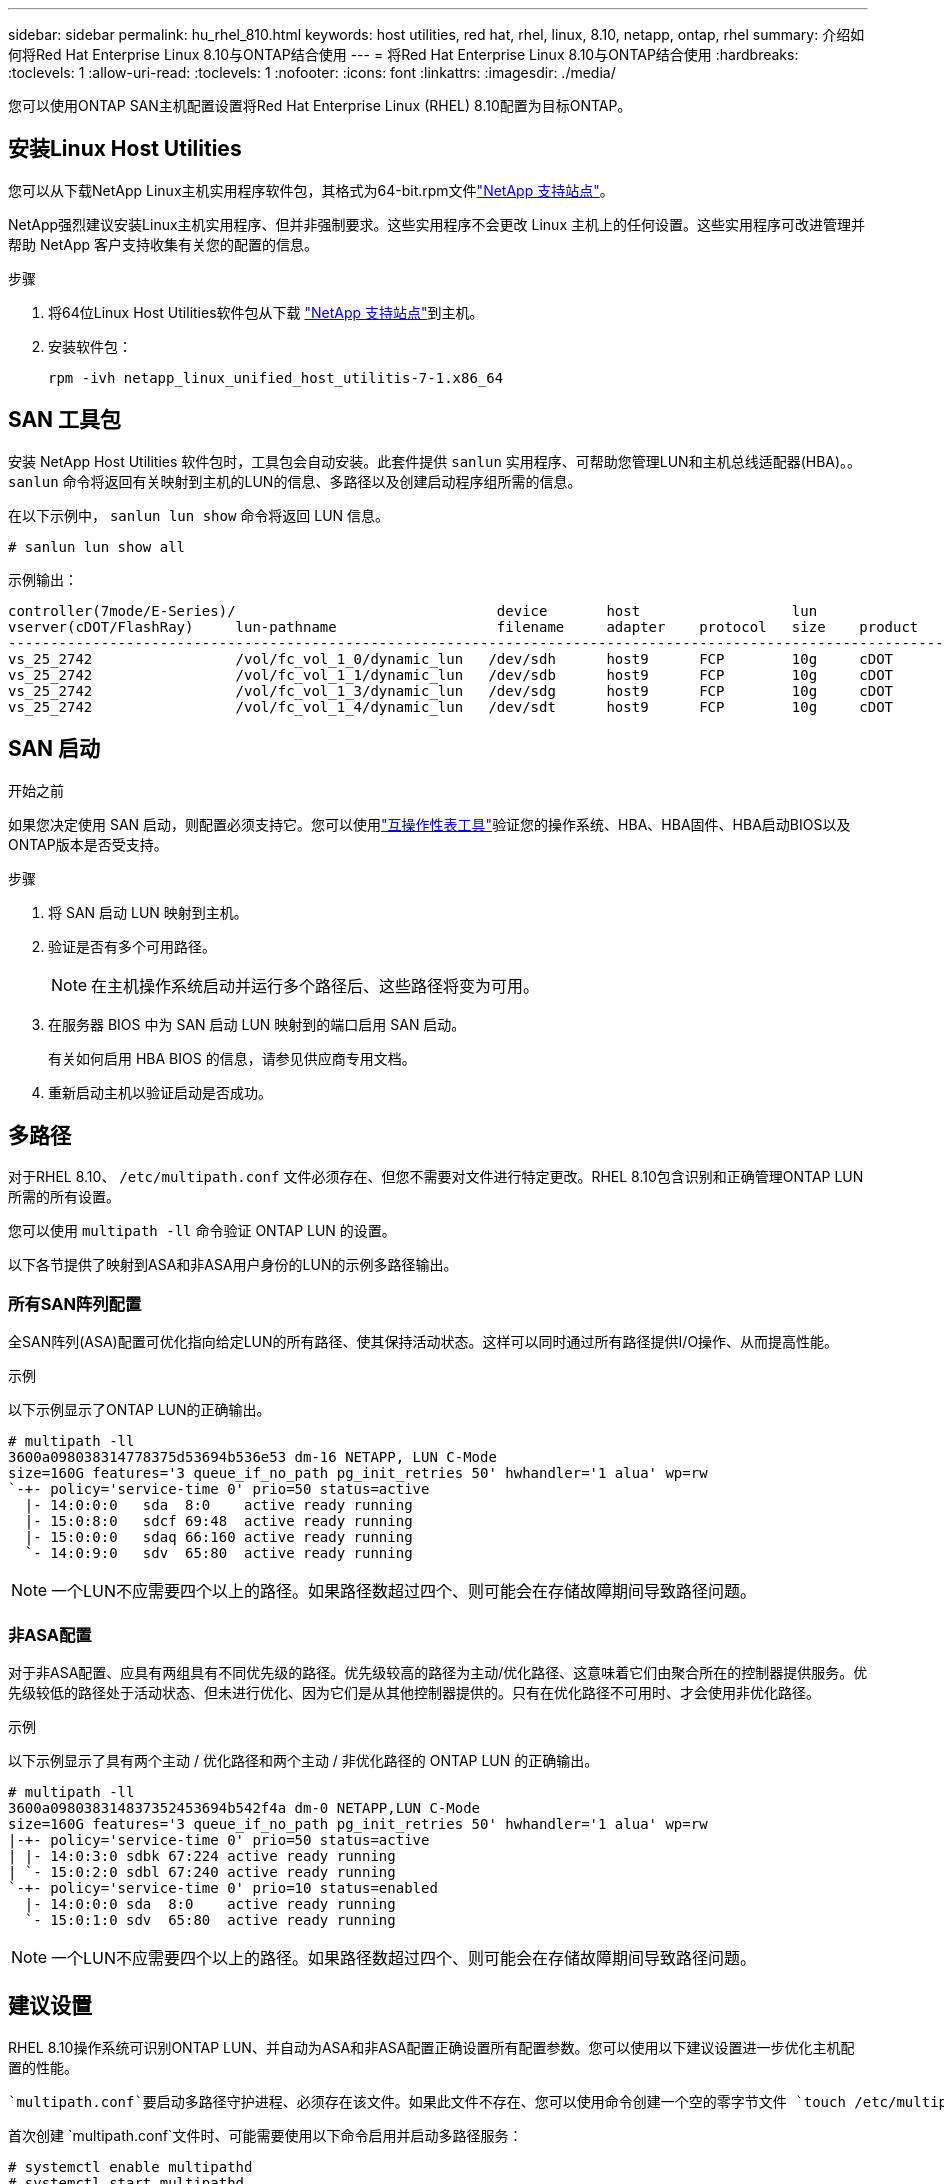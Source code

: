 ---
sidebar: sidebar 
permalink: hu_rhel_810.html 
keywords: host utilities, red hat, rhel, linux, 8.10, netapp, ontap, rhel 
summary: 介绍如何将Red Hat Enterprise Linux 8.10与ONTAP结合使用 
---
= 将Red Hat Enterprise Linux 8.10与ONTAP结合使用
:hardbreaks:
:toclevels: 1
:allow-uri-read: 
:toclevels: 1
:nofooter: 
:icons: font
:linkattrs: 
:imagesdir: ./media/


[role="lead"]
您可以使用ONTAP SAN主机配置设置将Red Hat Enterprise Linux (RHEL) 8.10配置为目标ONTAP。



== 安装Linux Host Utilities

您可以从下载NetApp Linux主机实用程序软件包，其格式为64-bit.rpm文件link:https://mysupport.netapp.com/site/products/all/details/hostutilities/downloads-tab/download/61343/7.1/downloads["NetApp 支持站点"^]。

NetApp强烈建议安装Linux主机实用程序、但并非强制要求。这些实用程序不会更改 Linux 主机上的任何设置。这些实用程序可改进管理并帮助 NetApp 客户支持收集有关您的配置的信息。

.步骤
. 将64位Linux Host Utilities软件包从下载 https://mysupport.netapp.com/site/products/all/details/hostutilities/downloads-tab/download/61343/7.1/downloads["NetApp 支持站点"^]到主机。
. 安装软件包：
+
`rpm -ivh netapp_linux_unified_host_utilitis-7-1.x86_64`





== SAN 工具包

安装 NetApp Host Utilities 软件包时，工具包会自动安装。此套件提供 `sanlun` 实用程序、可帮助您管理LUN和主机总线适配器(HBA)。。 `sanlun` 命令将返回有关映射到主机的LUN的信息、多路径以及创建启动程序组所需的信息。

在以下示例中， `sanlun lun show` 命令将返回 LUN 信息。

[listing]
----
# sanlun lun show all
----
.示例输出：
[listing]
----
controller(7mode/E-Series)/                               device       host                  lun
vserver(cDOT/FlashRay)     lun-pathname                   filename     adapter    protocol   size    product
---------------------------------------------------------------------------------------------------------------
vs_25_2742                 /vol/fc_vol_1_0/dynamic_lun   /dev/sdh      host9      FCP        10g     cDOT
vs_25_2742                 /vol/fc_vol_1_1/dynamic_lun   /dev/sdb      host9      FCP        10g     cDOT
vs_25_2742                 /vol/fc_vol_1_3/dynamic_lun   /dev/sdg      host9      FCP        10g     cDOT
vs_25_2742                 /vol/fc_vol_1_4/dynamic_lun   /dev/sdt      host9      FCP        10g     cDOT

----


== SAN 启动

.开始之前
如果您决定使用 SAN 启动，则配置必须支持它。您可以使用link:https://mysupport.netapp.com/matrix/imt["互操作性表工具"^]验证您的操作系统、HBA、HBA固件、HBA启动BIOS以及ONTAP版本是否受支持。

.步骤
. 将 SAN 启动 LUN 映射到主机。
. 验证是否有多个可用路径。
+

NOTE: 在主机操作系统启动并运行多个路径后、这些路径将变为可用。

. 在服务器 BIOS 中为 SAN 启动 LUN 映射到的端口启用 SAN 启动。
+
有关如何启用 HBA BIOS 的信息，请参见供应商专用文档。

. 重新启动主机以验证启动是否成功。




== 多路径

对于RHEL 8.10、 `/etc/multipath.conf` 文件必须存在、但您不需要对文件进行特定更改。RHEL 8.10包含识别和正确管理ONTAP LUN所需的所有设置。

您可以使用 `multipath -ll` 命令验证 ONTAP LUN 的设置。

以下各节提供了映射到ASA和非ASA用户身份的LUN的示例多路径输出。



=== 所有SAN阵列配置

全SAN阵列(ASA)配置可优化指向给定LUN的所有路径、使其保持活动状态。这样可以同时通过所有路径提供I/O操作、从而提高性能。

.示例
以下示例显示了ONTAP LUN的正确输出。

[listing]
----
# multipath -ll
3600a098038314778375d53694b536e53 dm-16 NETAPP, LUN C-Mode
size=160G features='3 queue_if_no_path pg_init_retries 50' hwhandler='1 alua' wp=rw
`-+- policy='service-time 0' prio=50 status=active
  |- 14:0:0:0   sda  8:0    active ready running
  |- 15:0:8:0   sdcf 69:48  active ready running
  |- 15:0:0:0   sdaq 66:160 active ready running
  `- 14:0:9:0   sdv  65:80  active ready running
----

NOTE: 一个LUN不应需要四个以上的路径。如果路径数超过四个、则可能会在存储故障期间导致路径问题。



=== 非ASA配置

对于非ASA配置、应具有两组具有不同优先级的路径。优先级较高的路径为主动/优化路径、这意味着它们由聚合所在的控制器提供服务。优先级较低的路径处于活动状态、但未进行优化、因为它们是从其他控制器提供的。只有在优化路径不可用时、才会使用非优化路径。

.示例
以下示例显示了具有两个主动 / 优化路径和两个主动 / 非优化路径的 ONTAP LUN 的正确输出。

[listing]
----
# multipath -ll
3600a098038314837352453694b542f4a dm-0 NETAPP,LUN C-Mode
size=160G features='3 queue_if_no_path pg_init_retries 50' hwhandler='1 alua' wp=rw
|-+- policy='service-time 0' prio=50 status=active
| |- 14:0:3:0 sdbk 67:224 active ready running
| `- 15:0:2:0 sdbl 67:240 active ready running
`-+- policy='service-time 0' prio=10 status=enabled
  |- 14:0:0:0 sda  8:0    active ready running
  `- 15:0:1:0 sdv  65:80  active ready running
----

NOTE: 一个LUN不应需要四个以上的路径。如果路径数超过四个、则可能会在存储故障期间导致路径问题。



== 建议设置

RHEL 8.10操作系统可识别ONTAP LUN、并自动为ASA和非ASA配置正确设置所有配置参数。您可以使用以下建议设置进一步优化主机配置的性能。

 `multipath.conf`要启动多路径守护进程、必须存在该文件。如果此文件不存在、您可以使用命令创建一个空的零字节文件 `touch /etc/multipath.conf`。

首次创建 `multipath.conf`文件时、可能需要使用以下命令启用并启动多路径服务：

[listing]
----
# systemctl enable multipathd
# systemctl start multipathd
----
不需要将设备直接添加到文件中 `multipath.conf`、除非您的设备不希望多路径管理、或者您的现有设置会覆盖默认值。您可以通过向文件中添加以下语法来排除不需要的 `multipath.conf`设备、并将<DevId>替换为要排除的设备的WWID字符串：

[listing]
----
blacklist {
        wwid <DevId>
        devnode "^(ram|raw|loop|fd|md|dm-|sr|scd|st)[0-9]*"
        devnode "^hd[a-z]"
        devnode "^cciss.*"
}
----
在以下示例中、您将确定设备的WWID并将该设备添加到文件中 `multipath.conf`。

.步骤
. 确定WWID：
+
[listing]
----
/lib/udev/scsi_id -gud /dev/sda
----
+
[listing]
----
360030057024d0730239134810c0cb833
----
+
`sda`是要将其添加到黑名单中的本地SCSI磁盘。

. 添加 `WWID` 到黑名单中 `/etc/multipath.conf`：
+
[listing]
----
blacklist {
     wwid   360030057024d0730239134810c0cb833
     devnode "^(ram|raw|loop|fd|md|dm-|sr|scd|st)[0-9]*"
     devnode "^hd[a-z]"
     devnode "^cciss.*"
}
----


您应始终检查 `/etc/multipath.conf`文件、尤其是在默认部分中、以了解可能会覆盖默认设置的原有设置。

下表显示了 `multipathd`ONTAP LUN的关键参数和所需值。如果主机连接到其他供应商的LUN、并且这些参数中的任何一个被覆盖、则需要在 `multipath.conf`文件中通过稍后的具体适用于ONTAP LUN的说明进行更正。如果不执行此操作， ONTAP LUN 可能无法按预期工作。只有在咨询NetApp和/或操作系统供应商并充分了解影响后、才应覆盖这些默认值。

[cols="2*"]
|===
| 参数 | 正在设置 ... 


| detect_prio | 是的。 


| dev_los_TMO | " 无限 " 


| 故障恢复 | 即时 


| fast_io_fail_sMO | 5. 


| features | "2 pG_INIT_retries 50" 


| flush_on_last_del | 是的。 


| 硬件处理程序 | 0 


| no_path_retry | 队列 


| path_checker | "TUR" 


| path_grouping_policy | "Group_by-prio" 


| path_selector | " 服务时间 0" 


| Polling interval | 5. 


| PRIO | ONTAP 


| 产品 | lun.* 


| Retain Attached Hw_handler | 是的。 


| rr_weight | " 统一 " 


| user_friendly_names | 否 


| 供应商 | NetApp 
|===
.示例
以下示例显示了如何更正被覆盖的默认值。在这种情况下、将显示 `multipath.conf` 文件定义的值 `path_checker` 和 `no_path_retry` 与ONTAP LUN不兼容的LUN。如果由于其他SAN阵列仍连接到主机而无法将其删除、则可以专门针对具有设备实例的ONTAP LUN更正这些参数。

[listing]
----
defaults {
   path_checker      readsector0
   no_path_retry     fail
}

devices {
   device {
      vendor         "NETAPP  "
      product         "LUN.*"
      no_path_retry    queue
      path_checker     tur
   }
}
----


== 配置KVM设置

您无需为基于内核的虚拟机配置设置、因为LUN已映射到虚拟机管理程序。



== 已知问题

RHEL 8.10没有已知问题。

